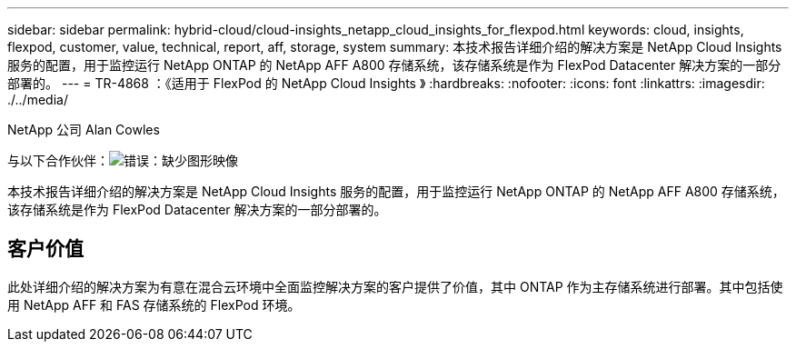 ---
sidebar: sidebar 
permalink: hybrid-cloud/cloud-insights_netapp_cloud_insights_for_flexpod.html 
keywords: cloud, insights, flexpod, customer, value, technical, report, aff, storage, system 
summary: 本技术报告详细介绍的解决方案是 NetApp Cloud Insights 服务的配置，用于监控运行 NetApp ONTAP 的 NetApp AFF A800 存储系统，该存储系统是作为 FlexPod Datacenter 解决方案的一部分部署的。 
---
= TR-4868 ：《适用于 FlexPod 的 NetApp Cloud Insights 》
:hardbreaks:
:nofooter: 
:icons: font
:linkattrs: 
:imagesdir: ./../media/


NetApp 公司 Alan Cowles

与以下合作伙伴：image:cisco logo.png["错误：缺少图形映像"]

本技术报告详细介绍的解决方案是 NetApp Cloud Insights 服务的配置，用于监控运行 NetApp ONTAP 的 NetApp AFF A800 存储系统，该存储系统是作为 FlexPod Datacenter 解决方案的一部分部署的。



== 客户价值

此处详细介绍的解决方案为有意在混合云环境中全面监控解决方案的客户提供了价值，其中 ONTAP 作为主存储系统进行部署。其中包括使用 NetApp AFF 和 FAS 存储系统的 FlexPod 环境。
